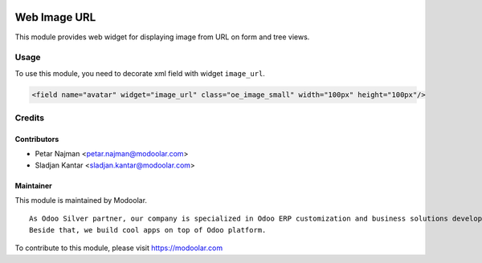 .. image:: https://www.gnu.org/graphics/lgplv3-147x51.png
   :target: https://www.gnu.org/licenses/lgpl-3.0.en.html
   :alt: License: LGPL-v3

==============
Web Image URL
==============

This module provides web widget for displaying image from URL on form and tree views.

Usage
=====

To use this module, you need to decorate xml field with widget ``image_url``.


.. code-block:: xml

    <field name="avatar" widget="image_url" class="oe_image_small" width="100px" height="100px"/>

Credits
=======

Contributors
------------

* Petar Najman <petar.najman@modoolar.com>
* Sladjan Kantar <sladjan.kantar@modoolar.com>


Maintainer
----------

.. image:: https://modoolar.com/modoolar-static/modoolar-logo.png
   :alt: Modoolar
   :target: https://modoolar.com

This module is maintained by Modoolar.

::

   As Odoo Silver partner, our company is specialized in Odoo ERP customization and business solutions development.
   Beside that, we build cool apps on top of Odoo platform.

To contribute to this module, please visit https://modoolar.com
